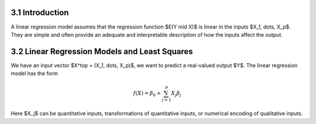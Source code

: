 3.1 Introduction
=====================================

A linear regression model assumes that the regression function $E(Y \mid X)$ is linear in the inputs $X_1, \dots, X_p$. They are simple and often provide an adequate and interpretable description of how the inputs affect the output.

3.2 Linear Regression Models and Least Squares
=====================================

We have an input vector $X^\top = (X_1, \dots, X_p)$, we want to predict a real-valued output $Y$. The linear regression model has the form

.. math::

  f(X) = \beta_0 + \sum_{j=1}^p X_j\beta_j

Here $X_j$ can be quantitative inputs, transformations of quantitative inputs, or numerical encoding of qualitative inputs.
